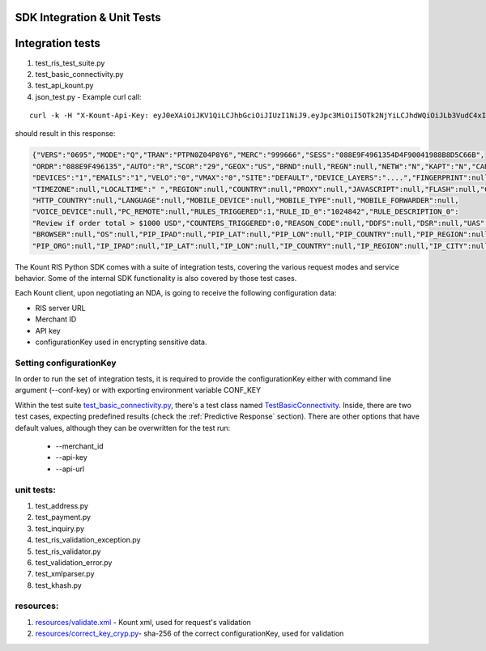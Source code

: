 SDK Integration & Unit Tests
=========================================


Integration tests
=================

1. test\_ris\_test\_suite.py
2. test\_basic\_connectivity.py
3. test\_api\_kount.py
4. json\_test.py - Example curl call:

::

   curl -k -H "X-Kount-Api-Key: eyJ0eXAiOiJKV1QiLCJhbGciOiJIUzI1NiJ9.eyJpc3MiOiI5OTk2NjYiLCJhdWQiOiJLb3VudC4xIiwiaWF0IjoxNDk0NTM0Nzk5LCJzY3AiOnsia2EiOm51bGwsImtjIjpudWxsLCJhcGkiOmZhbHNlLCJyaXMiOnRydWV9fQ.eMmumYFpIF-d1up_mfxA5_VXBI41NSrNVe9CyhBUGck" -d "MODE=Q&LAST4=2514&PROD_ITEM[]=SG999999&PROD_DESC[]=3000+CANDLEPOWER+PLASMA+FLASHLIGHT&S2NM=SdkTestShipToFirst+SdkShipToLast&PTOK=0007380568572514&AUTH=A&IPAD=4.127.51.215&B2CI=Albuquerque&S2CC=US&SESS=088E9F4961354D4F90041988B8D5C66B&TOTL=123456&PROD_QUANT[]=2&B2CC=US&S2CI=Gnome&AVST=M&EMAL=curly.riscaller15%40kountqa.com&AVSZ=M&S2PC=99762&S2EM=sdkTestShipTo%40kountsdktestdomain.com&S2ST=AK&FRMT=JSON&VERS=0695&B2PC=87101&ORDR=088E9F496135&PROD_TYPE[]=SPORTING%5FGOODS&B2PN=555+867-5309&S2PN=208+777-1212&NAME=Goofy+Grumpus&MACK=Y&SITE=DEFAULT&PROD_PRICE[]=68990&UAGT=Mozilla%2F5.0+%28Macintosh%3B+Intel+Mac+OS+X+10%5F9%5F5%29+AppleWebKit%2F537.36+%28KHTML%2C+like+Gecko%29+Chrome%2F37.0.2062.124+Safari%2F537.36&CVVR=M&CASH=4444&B2ST=NM&ANID=&MERC=999666&CURR=USD&S2A1=567+West+S2A1+Court+North&B2A1=1234+North+B2A1+Tree+Lane+South&PTYP=CARD&UNIQ=088E9F4961354D4F9004" https://risk.beta.kount.net

should result in this response:

.. code-block:: none

   {"VERS":"0695","MODE":"Q","TRAN":"PTPN0Z04P8Y6","MERC":"999666","SESS":"088E9F4961354D4F90041988B8D5C66B",
   "ORDR":"088E9F496135","AUTO":"R","SCOR":"29","GEOX":"US","BRND":null,"REGN":null,"NETW":"N","KAPT":"N","CARDS":"1",
   "DEVICES":"1","EMAILS":"1","VELO":"0","VMAX":"0","SITE":"DEFAULT","DEVICE_LAYERS":"....","FINGERPRINT":null,
   "TIMEZONE":null,"LOCALTIME":" ","REGION":null,"COUNTRY":null,"PROXY":null,"JAVASCRIPT":null,"FLASH":null,"COOKIES":null,
   "HTTP_COUNTRY":null,"LANGUAGE":null,"MOBILE_DEVICE":null,"MOBILE_TYPE":null,"MOBILE_FORWARDER":null,
   "VOICE_DEVICE":null,"PC_REMOTE":null,"RULES_TRIGGERED":1,"RULE_ID_0":"1024842","RULE_DESCRIPTION_0":
   "Review if order total > $1000 USD","COUNTERS_TRIGGERED":0,"REASON_CODE":null,"DDFS":null,"DSR":null,"UAS":null,
   "BROWSER":null,"OS":null,"PIP_IPAD":null,"PIP_LAT":null,"PIP_LON":null,"PIP_COUNTRY":null,"PIP_REGION":null,"PIP_CITY":null,
   "PIP_ORG":null,"IP_IPAD":null,"IP_LAT":null,"IP_LON":null,"IP_COUNTRY":null,"IP_REGION":null,"IP_CITY":null,"IP_ORG":null,"WARNING_COUNT":0}

The Kount RIS Python SDK comes with a suite of integration tests,
covering the various request modes and service behavior. Some of the
internal SDK functionality is also covered by those test cases.

Each Kount client, upon negotiating an NDA, is going to receive the
following configuration data: 

* RIS server URL 

* Merchant ID 

* API key 

* configurationKey used in encrypting sensitive data.

Setting configurationKey 
--------------------------------------

In order to run the set of integration tests, it is required to
provide the configurationKey either with command line argument (--conf-key) or with exporting environment
variable CONF_KEY

| Within the test suite `test_basic_connectivity.py <https://github.com/Kount/kount-ris-python-sdk/blob/master/tests/test_basic_connectivity.py>`_, there's
  a test class named `TestBasicConnectivity <https://github.com/Kount/kount-ris-python-sdk/blob/master/tests/test_basic_connectivity.py>`_.
  Inside, there are two test cases, expecting predefined results (check the :ref:`Predictive Response` section). There are other options that
  have default values, although they can be overwritten for the test run:

  * --merchant_id

  * --api-key

  * --api-url

unit tests:
-------------------

1. test\_address.py
2. test\_payment.py
3. test\_inquiry.py
4. test\_ris\_validation\_exception.py
5. test\_ris\_validator.py
6. test\_validation\_error.py
7. test\_xmlparser.py
8. test\_khash.py

resources:
--------------------------

1. `resources/validate.xml <https://github.com/Kount/kount-ris-python-sdk/tree/master/src/kount/resources/validate.xml>`_ - Kount xml, used for request's validation
2. `resources/correct\_key\_cryp.py  <https://github.com/Kount/kount-ris-python-sdk/tree/master/src/kount/resources/correct\_key\_cryp.py>`_- sha-256 of the correct configurationKey, used for validation
